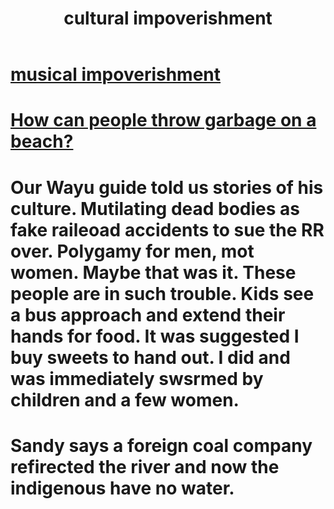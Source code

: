 :PROPERTIES:
:ID:       54534e17-f869-49d5-8a8f-a5ce0a1ac79e
:END:
#+title: cultural impoverishment
* [[https://github.com/JeffreyBenjaminBrown/public_notes_with_github-navigable_links/blob/master/musical_impoverishment.org][musical impoverishment]]
* [[https://github.com/JeffreyBenjaminBrown/public_notes_with_github-navigable_links/blob/master/how_can_people_throw_garbage_on_a_beach.org][How can people throw garbage on a beach?]]
* Our Wayu guide told us stories of his culture. Mutilating dead bodies as fake raileoad accidents to sue the RR over. Polygamy for men, mot women. Maybe that was it. These people are in such trouble. Kids see a bus approach and extend their hands for food. It was suggested I buy sweets to hand out. I did and was immediately swsrmed by children and a few women.
* Sandy says a foreign coal company refirected the river and now the indigenous have no water.
